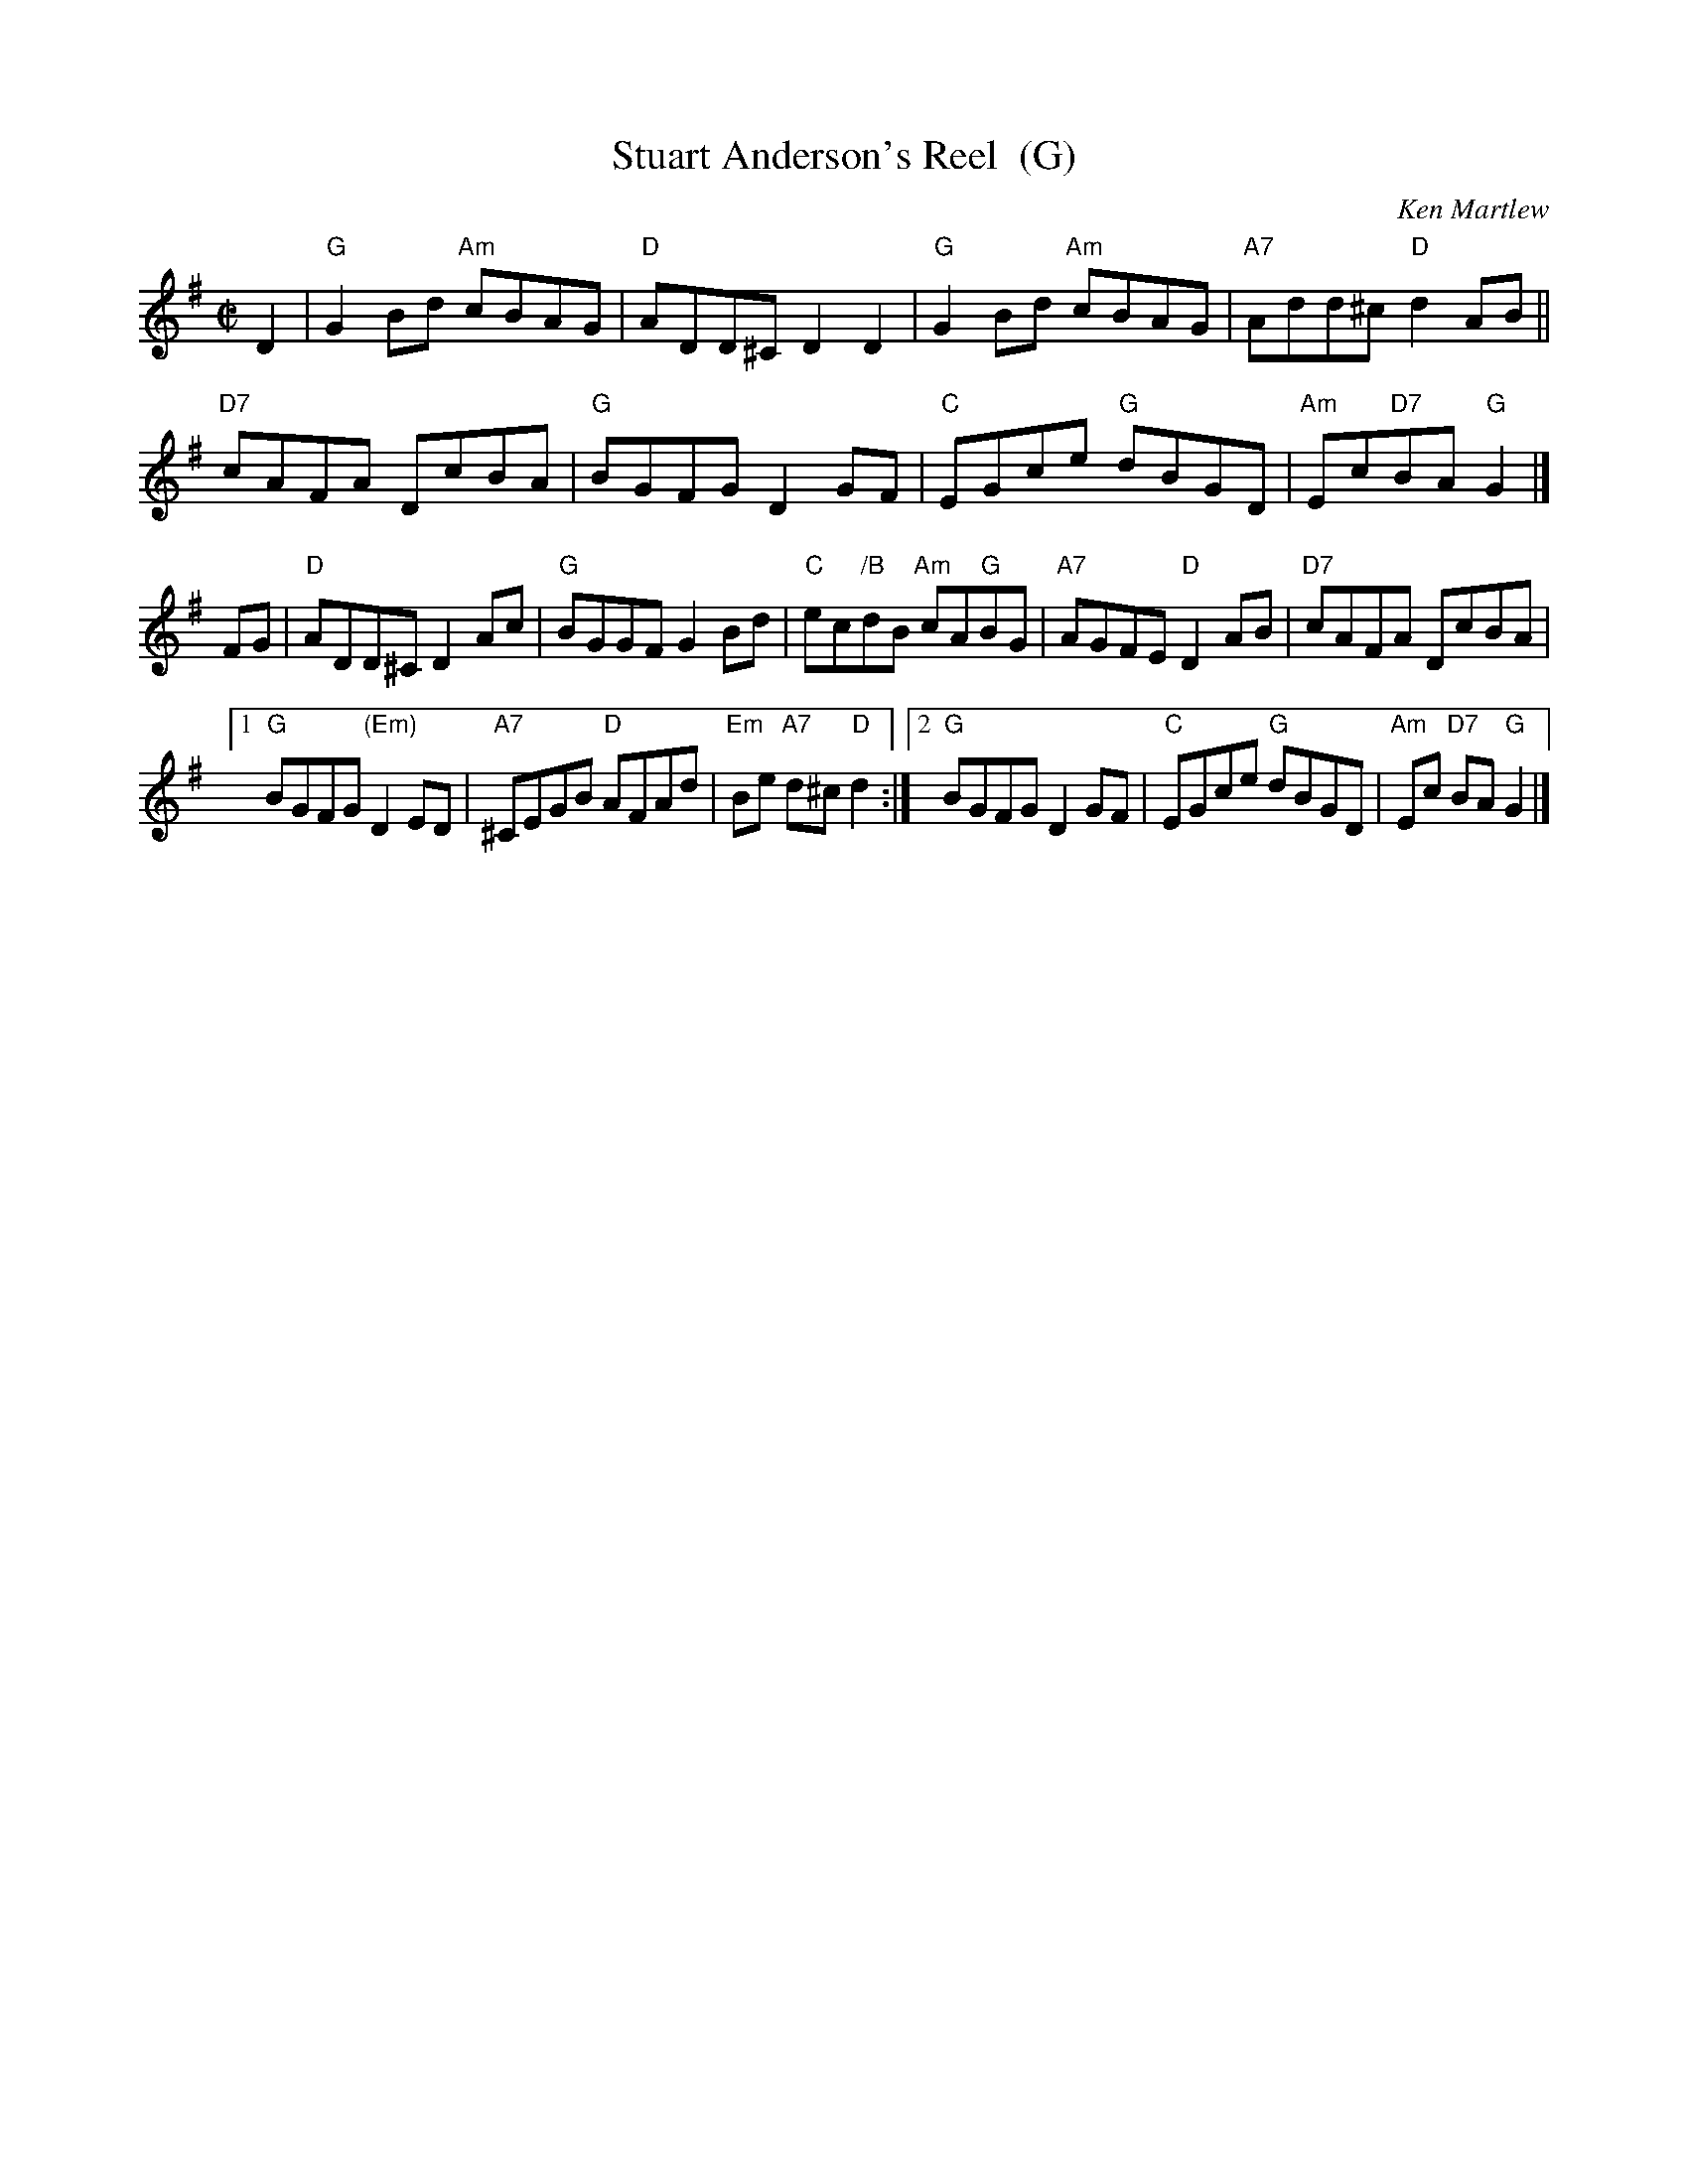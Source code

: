 X: 1
T: Stuart Anderson's Reel  (G)
C: Ken Martlew
R: reel
Z: 2012 John Chambers <jc:trillian.mit.edu>
M: C|
L: 1/8
K: G
D2 |\
"G"G2Bd "Am"cBAG | "D"ADD^C D2D2 | "G"G2Bd "Am"cBAG | "A7"Add^c "D"d2AB ||
"D7"cAFA DcBA | "G"BGFG D2GF | "C"EGce "G"dBGD | "Am"Ec"D7"BA "G"G2 |]
FG |\
"D"ADD^C D2Ac | "G"BGGF G2Bd | "C"ec"/B"dB "Am"cA"G"BG | "A7"AGFE "D"D2AB | "D7"cAFA DcBA |
[1 "G"BGFG "(Em)"D2ED | "A7"^CEGB "D"AFAd | "Em"Be "A7"d^c "D"d2 :|\
[2 "G"BGFG D2GF | "C"EGce "G"dBGD | "Am"Ec "D7"BA "G"G2 |]
